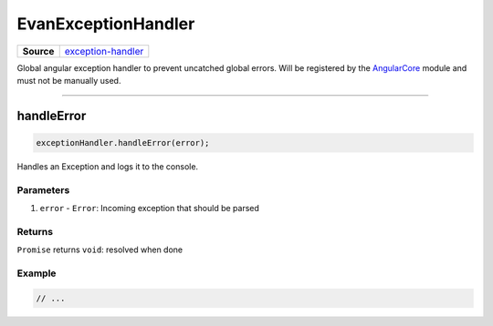 ====================
EvanExceptionHandler
====================

.. list-table:: 
   :widths: auto
   :stub-columns: 1

   * - Source
     - `exception-handler <https://github.com/evannetwork/ui-angular-core/blob/develop/src/services/ui/exception-handler.ts>`__

Global angular exception handler to prevent uncatched global errors. Will be registered by the `AngularCore <../modules/angular-core.html>`_ module and must not be manually used.

--------------------------------------------------------------------------------

.. _document_handleError:

handleError
================================================================================

.. code-block:: typescript

  exceptionHandler.handleError(error);

Handles an Exception and logs it to the console. 

----------
Parameters
----------

#. ``error`` - ``Error``: Incoming exception that should be parsed

-------
Returns
-------

``Promise`` returns ``void``: resolved when done

-------
Example
-------

.. code-block:: typescript

  // ...